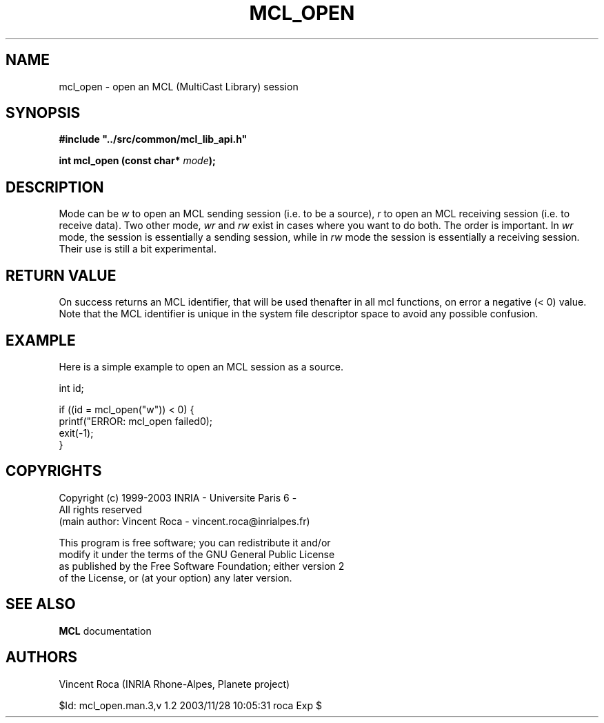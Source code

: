 .\" Copyright (c) 1999-2003 INRIA - Universite Paris 6 - All rights reserved
.\" (main author: Vincent Roca - vincent.roca@inrialpes.fr)
.\" 
.\"  This program is free software; you can redistribute it and/or
.\"  modify it under the terms of the GNU General Public License
.\"  as published by the Free Software Foundation; either version 2
.\"  of the License, or (at your option) any later version.
.\" 
.\"  This program is distributed in the hope that it will be useful,
.\"  but WITHOUT ANY WARRANTY; without even the implied warranty of
.\"  MERCHANTABILITY or FITNESS FOR A PARTICULAR PURPOSE.  See the
.\"  GNU General Public License for more details.
.\"
.\"  You should have received a copy of the GNU General Public License
.\"  along with this program; if not, write to the Free Software
.\"  Foundation, Inc., 59 Temple Place - Suite 330, Boston, MA 02111-1307,
.\"  USA.


.TH MCL_OPEN "3" "" "MCLv3 Reference Manual"


.SH NAME

mcl_open \- open an MCL (MultiCast Library) session


.SH SYNOPSIS

.sp
\fB #include "../src/common/mcl_lib_api.h"\fI

\fB int mcl_open  (const char* \fImode\fB);\fI
.fi

.SH DESCRIPTION

Mode can be
.I "w"
to open an MCL sending session (i.e. to be a source),
.I "r"
to open an MCL receiving session (i.e. to receive data).
Two other mode,
.I "wr"
and
.I "rw"
exist in cases where you want to do both. The order is important.
In
.I "wr"
mode, the session is essentially a sending session, while in
.I "rw"
mode the session is essentially a receiving session.
Their use is still a bit experimental.


.SH RETURN VALUE

On success returns an MCL identifier, that will be used thenafter
in all mcl functions, on error a negative (< 0) value.
Note that the MCL identifier is unique in the system file descriptor
space to avoid any possible confusion.


.SH EXAMPLE

Here is a simple example to open an MCL session as a source.

.nf
        int     id;

        if ((id = mcl_open("w")) < 0) {
                printf("ERROR: mcl_open failed\n");
                exit(-1);
        }
.fi


.SH COPYRIGHTS

.nf
Copyright (c) 1999-2003 INRIA - Universite Paris 6 -
All rights reserved
(main author: Vincent Roca - vincent.roca@inrialpes.fr)

This program is free software; you can redistribute it and/or
modify it under the terms of the GNU General Public License
as published by the Free Software Foundation; either version 2
of the License, or (at your option) any later version.
.fi


.SH SEE ALSO

.BR MCL
documentation


.SH AUTHORS

Vincent Roca (INRIA Rhone-Alpes, Planete project)

$Id: mcl_open.man.3,v 1.2 2003/11/28 10:05:31 roca Exp $
